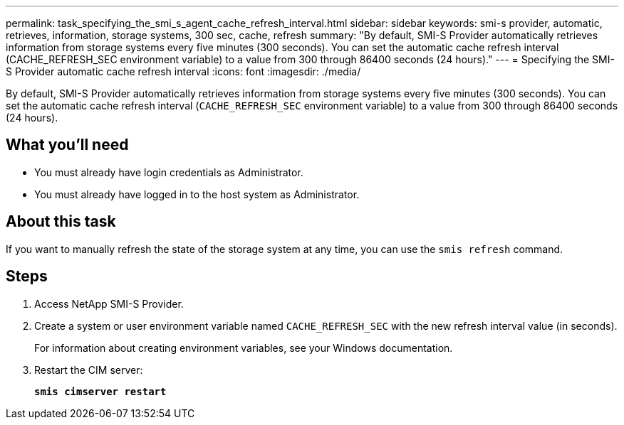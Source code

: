 ---
permalink: task_specifying_the_smi_s_agent_cache_refresh_interval.html
sidebar: sidebar
keywords: smi-s provider, automatic, retrieves, information, storage systems, 300 sec, cache, refresh
summary: "By default, SMI-S Provider automatically retrieves information from storage systems every five minutes (300 seconds). You can set the automatic cache refresh interval (CACHE_REFRESH_SEC environment variable) to a value from 300 through 86400 seconds (24 hours)."
---
= Specifying the SMI-S Provider automatic cache refresh interval
:icons: font
:imagesdir: ./media/

[.lead]
By default, SMI-S Provider automatically retrieves information from storage systems every five minutes (300 seconds). You can set the automatic cache refresh interval (`CACHE_REFRESH_SEC` environment variable) to a value from 300 through 86400 seconds (24 hours).

== What you'll need

* You must already have login credentials as Administrator.
* You must already have logged in to the host system as Administrator.

== About this task

If you want to manually refresh the state of the storage system at any time, you can use the `smis refresh` command.

== Steps

. Access NetApp SMI-S Provider.
. Create a system or user environment variable named `CACHE_REFRESH_SEC` with the new refresh interval value (in seconds).
+
For information about creating environment variables, see your Windows documentation.

. Restart the CIM server:
+
`*smis cimserver restart*`
